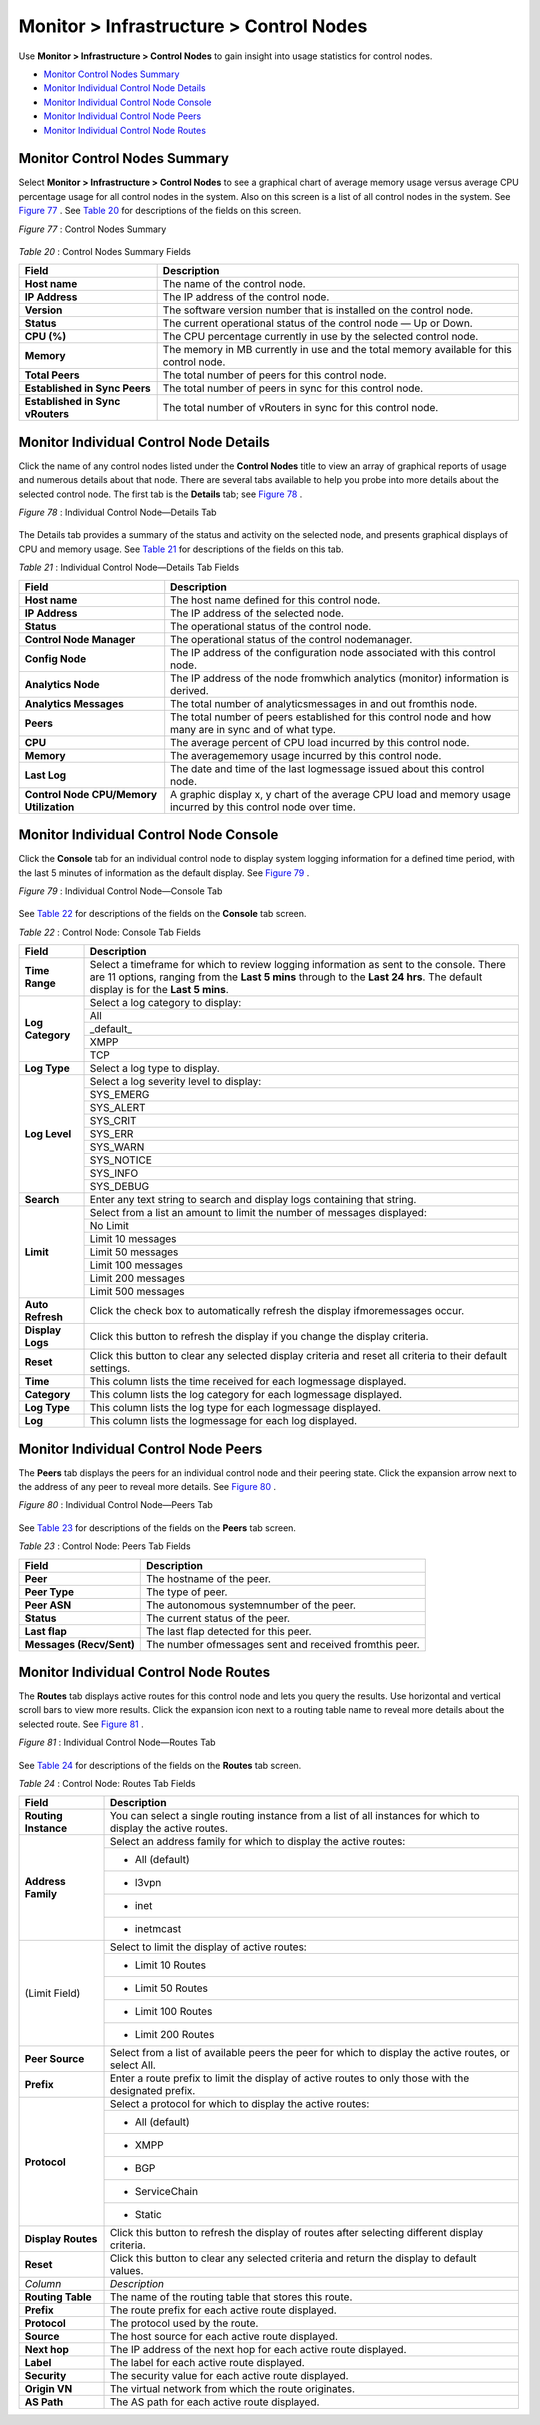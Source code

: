 .. This work is licensed under the Creative Commons Attribution 4.0 International License.
   To view a copy of this license, visit http://creativecommons.org/licenses/by/4.0/ or send a letter to Creative Commons, PO Box 1866, Mountain View, CA 94042, USA.

========================================
Monitor > Infrastructure > Control Nodes
========================================

Use **Monitor > Infrastructure > Control Nodes** to gain insight into usage statistics for control nodes.

-  `Monitor Control Nodes Summary`_ 


-  `Monitor Individual Control Node Details`_ 


-  `Monitor Individual Control Node Console`_ 


-  `Monitor Individual Control Node Peers`_ 


-  `Monitor Individual Control Node Routes`_ 



Monitor Control Nodes Summary
=============================

Select **Monitor > Infrastructure > Control Nodes** to see a graphical chart of average memory usage versus average CPU percentage usage for all control nodes in the system. Also on this screen is a list of all control nodes in the system. See `Figure 77`_ . See `Table 20`_ for descriptions of the fields on this screen.

.. _Figure 77: 

*Figure 77* : Control Nodes Summary

.. figure:: s041574.gif

.. _Table 20: 


*Table 20* : Control Nodes Summary Fields

+-----------------------------------+-----------------------------------+
| Field                             | Description                       |
+===================================+===================================+
| **Host name**                     | The name of the control node.     |
+-----------------------------------+-----------------------------------+
| **IP Address**                    | The IP address of the control     |
|                                   | node.                             |
+-----------------------------------+-----------------------------------+
| **Version**                       | The software version number that  |
|                                   | is installed on the control node. |
+-----------------------------------+-----------------------------------+
| **Status**                        | The current operational status of |
|                                   | the control node — Up or Down.    |
+-----------------------------------+-----------------------------------+
| **CPU (%)**                       | The CPU percentage currently in   |
|                                   | use by the selected control node. |
+-----------------------------------+-----------------------------------+
| **Memory**                        | The memory in MB currently in use |
|                                   | and the total memory available    |
|                                   | for this control node.            |
+-----------------------------------+-----------------------------------+
| **Total Peers**                   | The total number of peers for     |
|                                   | this control node.                |
+-----------------------------------+-----------------------------------+
| **Established in Sync Peers**     | The total number of peers in sync |
|                                   | for this control node.            |
+-----------------------------------+-----------------------------------+
| **Established in Sync vRouters**  | The total number of vRouters in   |
|                                   | sync for this control node.       |
+-----------------------------------+-----------------------------------+


Monitor Individual Control Node Details
=======================================

Click the name of any control nodes listed under the **Control Nodes** title to view an array of graphical reports of usage and numerous details about that node. There are several tabs available to help you probe into more details about the selected control node. The first tab is the **Details** tab; see `Figure 78`_ .

.. _Figure 78: 

*Figure 78* : Individual Control Node—Details Tab

.. figure:: s041577.gif

The Details tab provides a summary of the status and activity on the selected node, and presents graphical displays of CPU and memory usage. See `Table 21`_ for descriptions of the fields on this tab.

.. _Table 21: 


*Table 21* : Individual Control Node—Details Tab Fields

+-----------------------------------+------------------------------------------------------------------------------------------------------------+
| Field                             | Description                                                                                                |
+===================================+============================================================================================================+
| **Host name**                     | The host name defined for this control node.                                                               |
+-----------------------------------+------------------------------------------------------------------------------------------------------------+
| **IP Address**                    | The IP address of the selected node.                                                                       |
+-----------------------------------+------------------------------------------------------------------------------------------------------------+
| **Status**                        | The operational status of the control node.                                                                |
+-----------------------------------+------------------------------------------------------------------------------------------------------------+
| **Control Node Manager**          | The operational status of the control nodemanager.                                                         |
+-----------------------------------+------------------------------------------------------------------------------------------------------------+
| **Config Node**                   | The IP address of the configuration node associated with this control node.                                |
+-----------------------------------+------------------------------------------------------------------------------------------------------------+
| **Analytics Node**                | The IP address of the node fromwhich analytics (monitor) information is derived.                           |
+-----------------------------------+------------------------------------------------------------------------------------------------------------+
| **Analytics Messages**            | The total number of analyticsmessages in and out fromthis node.                                            |
+-----------------------------------+------------------------------------------------------------------------------------------------------------+
| **Peers**                         | The total number of peers established for this control node and how many are in sync and of what type.     |
+-----------------------------------+------------------------------------------------------------------------------------------------------------+
| **CPU**                           | The average percent of CPU load incurred by this control node.                                             |
+-----------------------------------+------------------------------------------------------------------------------------------------------------+
| **Memory**                        | The averagememory usage incurred by this control node.                                                     |
+-----------------------------------+------------------------------------------------------------------------------------------------------------+
| **Last Log**                      | The date and time of the last logmessage issued about this control node.                                   |
+-----------------------------------+------------------------------------------------------------------------------------------------------------+
| **Control Node CPU/Memory**       | A graphic display x, y chart of the average CPU load and memory usage incurred by this control node over   |
| **Utilization**                   | time.                                                                                                      |
+-----------------------------------+------------------------------------------------------------------------------------------------------------+


Monitor Individual Control Node Console
=======================================

Click the **Console** tab for an individual control node to display system logging information for a defined time period, with the last 5 minutes of information as the default display. See `Figure 79`_ .

.. _Figure 79: 

*Figure 79* : Individual Control Node—Console Tab

.. figure:: s041578.gif

See `Table 22`_ for descriptions of the fields on the **Console** tab screen.

.. _Table 22: 


*Table 22* : Control Node: Console Tab Fields

+-----------------------------------+------------------------------------------------------------------------------------------------------------+
| Field                             | Description                                                                                                |
+===================================+============================================================================================================+
| **Time Range**                    | Select a timeframe for which to review logging information as sent to the console. There are 11 options,   |
|                                   | ranging from the **Last 5 mins** through to the **Last 24 hrs**. The default display is for the            |
|                                   | **Last 5 mins**.                                                                                           |
+-----------------------------------+------------------------------------------------------------------------------------------------------------+
| **Log Category**                  | Select a log category to display:                                                                          |
|                                   +------------------------------------------------------------------------------------------------------------+
|                                   | All                                                                                                        |
|                                   +------------------------------------------------------------------------------------------------------------+
|                                   | _default_                                                                                                  |
|                                   +------------------------------------------------------------------------------------------------------------+
|                                   | XMPP                                                                                                       |
|                                   +------------------------------------------------------------------------------------------------------------+
|                                   | TCP                                                                                                        |
+-----------------------------------+------------------------------------------------------------------------------------------------------------+
| **Log Type**                      | Select a log type to display.                                                                              |
+-----------------------------------+------------------------------------------------------------------------------------------------------------+
| **Log Level**                     | Select a log severity level to display:                                                                    |
|                                   +------------------------------------------------------------------------------------------------------------+
|                                   | SYS_EMERG                                                                                                  |
|                                   +------------------------------------------------------------------------------------------------------------+
|                                   | SYS_ALERT                                                                                                  |
|                                   +------------------------------------------------------------------------------------------------------------+
|                                   | SYS_CRIT                                                                                                   |
|                                   +------------------------------------------------------------------------------------------------------------+
|                                   | SYS_ERR                                                                                                    |
|                                   +------------------------------------------------------------------------------------------------------------+
|                                   | SYS_WARN                                                                                                   |
|                                   +------------------------------------------------------------------------------------------------------------+
|                                   | SYS_NOTICE                                                                                                 |
|                                   +------------------------------------------------------------------------------------------------------------+
|                                   | SYS_INFO                                                                                                   |
|                                   +------------------------------------------------------------------------------------------------------------+
|                                   | SYS_DEBUG                                                                                                  |
+-----------------------------------+------------------------------------------------------------------------------------------------------------+
| **Search**                        | Enter any text string to search and display logs containing that string.                                   |
+-----------------------------------+------------------------------------------------------------------------------------------------------------+
| **Limit**                         | Select from a list an amount to limit the number of messages displayed:                                    |
|                                   +------------------------------------------------------------------------------------------------------------+
|                                   | No Limit                                                                                                   |
|                                   +------------------------------------------------------------------------------------------------------------+
|                                   | Limit 10 messages                                                                                          |
|                                   +------------------------------------------------------------------------------------------------------------+
|                                   | Limit 50 messages                                                                                          |
|                                   +------------------------------------------------------------------------------------------------------------+
|                                   | Limit 100 messages                                                                                         |
|                                   +------------------------------------------------------------------------------------------------------------+
|                                   | Limit 200 messages                                                                                         |
|                                   +------------------------------------------------------------------------------------------------------------+
|                                   | Limit 500 messages                                                                                         |
+-----------------------------------+------------------------------------------------------------------------------------------------------------+
| **Auto Refresh**                  | Click the check box to automatically refresh the display ifmoremessages occur.                             |
+-----------------------------------+------------------------------------------------------------------------------------------------------------+
| **Display Logs**                  | Click this button to refresh the display if you change the display criteria.                               |
+-----------------------------------+------------------------------------------------------------------------------------------------------------+
| **Reset**                         | Click this button to clear any selected display criteria and reset all criteria to their default settings. |
+-----------------------------------+------------------------------------------------------------------------------------------------------------+
| **Time**                          | This column lists the time received for each logmessage displayed.                                         |
+-----------------------------------+------------------------------------------------------------------------------------------------------------+
| **Category**                      | This column lists the log category for each logmessage displayed.                                          |
+-----------------------------------+------------------------------------------------------------------------------------------------------------+
| **Log Type**                      | This column lists the log type for each logmessage displayed.                                              |
+-----------------------------------+------------------------------------------------------------------------------------------------------------+
| **Log**                           | This column lists the logmessage for each log displayed.                                                   |
+-----------------------------------+------------------------------------------------------------------------------------------------------------+




Monitor Individual Control Node Peers
=====================================

The **Peers** tab displays the peers for an individual control node and their peering state. Click the expansion arrow next to the address of any peer to reveal more details. See `Figure 80`_ .

.. _Figure 80: 

*Figure 80* : Individual Control Node—Peers Tab

.. figure:: s041579.gif

See `Table 23`_ for descriptions of the fields on the **Peers** tab screen.

.. _Table 23: 


*Table 23* : Control Node: Peers Tab Fields

+-----------------------------------+------------------------------------------------------------------------------------------------------------+
| Field                             | Description                                                                                                |
+===================================+============================================================================================================+
| **Peer**                          | The hostname of the peer.                                                                                  |
+-----------------------------------+------------------------------------------------------------------------------------------------------------+
| **Peer Type**                     | The type of peer.                                                                                          |
+-----------------------------------+------------------------------------------------------------------------------------------------------------+
| **Peer ASN**                      | The autonomous systemnumber of the peer.                                                                   |
+-----------------------------------+------------------------------------------------------------------------------------------------------------+
| **Status**                        | The current status of the peer.                                                                            |
+-----------------------------------+------------------------------------------------------------------------------------------------------------+
| **Last flap**                     | The last flap detected for this peer.                                                                      |
+-----------------------------------+------------------------------------------------------------------------------------------------------------+
| **Messages (Recv/Sent)**          | The number ofmessages sent and received fromthis peer.                                                     |
+-----------------------------------+------------------------------------------------------------------------------------------------------------+


Monitor Individual Control Node Routes
======================================

The **Routes** tab displays active routes for this control node and lets you query the results. Use horizontal and vertical scroll bars to view more results. Click the expansion icon next to a routing table name to reveal more details about the selected route. See `Figure 81`_ .

.. _Figure 81: 

*Figure 81* : Individual Control Node—Routes Tab

.. figure:: s041580.gif

See `Table 24`_ for descriptions of the fields on the **Routes** tab screen.

.. _Table 24: 


*Table 24* : Control Node: Routes Tab Fields

+-----------------------------------+-----------------------------------+
| Field                             | Description                       |
+===================================+===================================+
| **Routing Instance**              | You can select a single routing   |
|                                   | instance from a list of all       |
|                                   | instances for which to display    |
|                                   | the active routes.                |
+-----------------------------------+-----------------------------------+
| **Address Family**                | Select an address family for      |
|                                   | which to display the active       |
|                                   | routes:                           |
|                                   +-----------------------------------+
|                                   | -  All (default)                  |
|                                   +-----------------------------------+
|                                   | -  l3vpn                          |
|                                   +-----------------------------------+
|                                   | -  inet                           |
|                                   +-----------------------------------+
|                                   | -  inetmcast                      |
+-----------------------------------+-----------------------------------+
| (Limit Field)                     | Select to limit the display of    |
|                                   | active routes:                    |
|                                   +-----------------------------------+
|                                   | -  Limit 10 Routes                |
|                                   +-----------------------------------+
|                                   | -  Limit 50 Routes                |
|                                   +-----------------------------------+
|                                   | -  Limit 100 Routes               |
|                                   +-----------------------------------+
|                                   | -  Limit 200 Routes               |
+-----------------------------------+-----------------------------------+
| **Peer Source**                   | Select from a list of available   |
|                                   | peers the peer for which to       |
|                                   | display the active routes, or     |
|                                   | select All.                       |
+-----------------------------------+-----------------------------------+
| **Prefix**                        | Enter a route prefix to limit the |
|                                   | display of active routes to only  |
|                                   | those with the designated prefix. |
+-----------------------------------+-----------------------------------+
| **Protocol**                      | Select a protocol for which to    |
|                                   | display the active routes:        |
|                                   +-----------------------------------+
|                                   | -  All (default)                  |
|                                   +-----------------------------------+
|                                   | -  XMPP                           |
|                                   +-----------------------------------+
|                                   | -  BGP                            |
|                                   +-----------------------------------+
|                                   | -  ServiceChain                   |
|                                   +-----------------------------------+
|                                   | -  Static                         |
+-----------------------------------+-----------------------------------+
| **Display Routes**                | Click this button to refresh the  |
|                                   | display of routes after selecting |
|                                   | different display criteria.       |
+-----------------------------------+-----------------------------------+
| **Reset**                         | Click this button to clear any    |
|                                   | selected criteria and return the  |
|                                   | display to default values.        |
+-----------------------------------+-----------------------------------+
| *Column*                          | *Description*                     |
+-----------------------------------+-----------------------------------+
| **Routing Table**                 | The name of the routing table     |
|                                   | that stores this route.           |
+-----------------------------------+-----------------------------------+
| **Prefix**                        | The route prefix for each active  |
|                                   | route displayed.                  |
+-----------------------------------+-----------------------------------+
| **Protocol**                      | The protocol used by the route.   |
+-----------------------------------+-----------------------------------+
| **Source**                        | The host source for each active   |
|                                   | route displayed.                  |
+-----------------------------------+-----------------------------------+
| **Next hop**                      | The IP address of the next hop    |
|                                   | for each active route displayed.  |
+-----------------------------------+-----------------------------------+
| **Label**                         | The label for each active route   |
|                                   | displayed.                        |
+-----------------------------------+-----------------------------------+
| **Security**                      | The security value for each       |
|                                   | active route displayed.           |
+-----------------------------------+-----------------------------------+
| **Origin VN**                     | The virtual network from which    |
|                                   | the route originates.             |
+-----------------------------------+-----------------------------------+
| **AS Path**                       | The AS path for each active route |
|                                   | displayed.                        |
+-----------------------------------+-----------------------------------+


